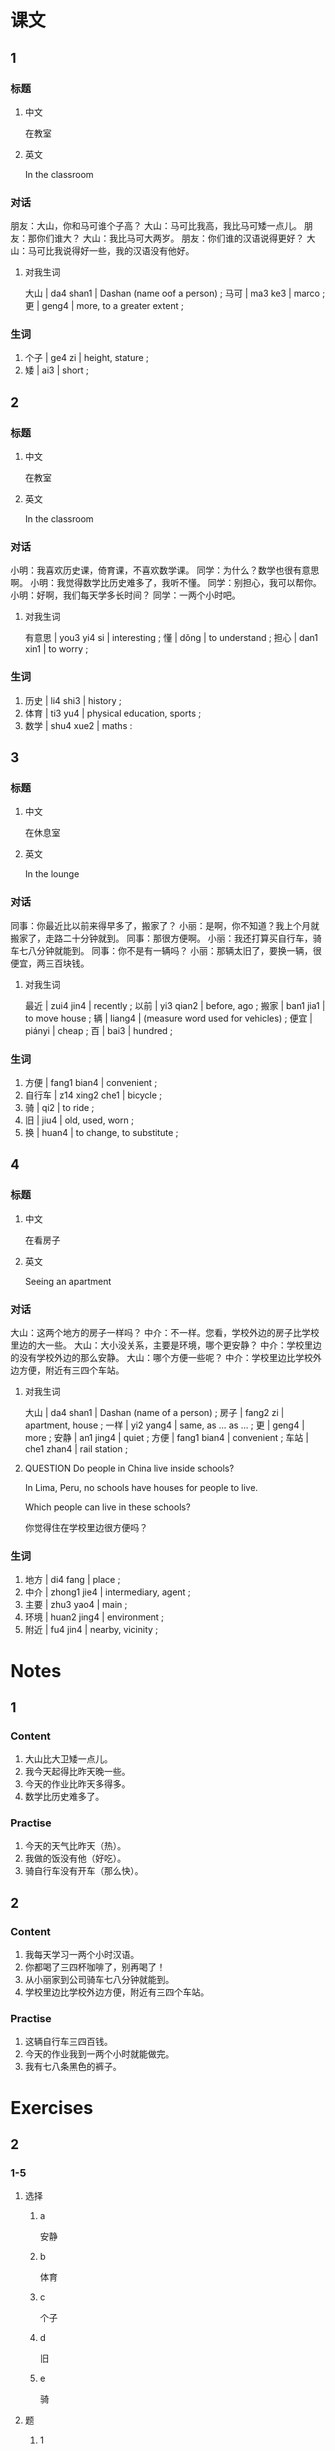 :PROPERTIES:
:CREATED: [2022-05-19 22:08:33 -05]
:END:

* 课文
:PROPERTIES:
:CREATED: [2022-05-19 22:08:34 -05]
:END:

** 1
:PROPERTIES:
:CREATED: [2022-05-19 22:08:36 -05]
:ID: 004c0cb3-ca9a-48ac-9334-4f5c7415a074
:END:

*** 标题

**** 中文

在教室

**** 英文

In the classroom

*** 对话

朋友：大山，你和马可谁个子高？
大山：马可比我高，我比马可矮一点儿。
朋友：那你们谁大？
大山：我比马可大两岁。
朋友：你们谁的汉语说得更好？
大山：马可比我说得好一些，我的汉语没有他好。

**** 对我生词

大山 | da4 shan1 | Dashan (name oof a person) ;
马可 | ma3 ke3 | marco ;
更 | geng4 | more, to a greater extent ;

*** 生词

1. 个子 | ge4 zi | height, stature ;
2. 矮 | ai3 | short ;

** 2
:PROPERTIES:
:CREATED: [2022-05-19 22:15:58 -05]
:ID: 3547a48e-7450-4e67-9055-39eeaf3f96eb
:END:

*** 标题

**** 中文

在教室

**** 英文

In the classroom

*** 对话

小明：我喜欢历史课，倚育课，不喜欢数学课。
同学：为什么？数学也很有意思啊。
小明：我觉得数学比历史难多了，我听不懂。
同学：别担心，我可以帮你。
小明：好啊，我们每天学多长时间？
同学：一两个小时吧。

**** 对我生词

有意思 | you3 yi4 si | interesting ;
懂 | dǒng | to understand ;
担心  | dan1 xin1 | to worry ;

*** 生词

3. 历史 | li4 shi3 | history ;
4. 体育 | ti3 yu4 | physical education, sports ;
5. 数学 | shu4 xue2 | maths :

** 3
:PROPERTIES:
:CREATED: [2022-05-19 22:22:15 -05]
:ID: 0328d9eb-82ba-4b94-82ae-9e61b01eaad9
:END:

*** 标题

**** 中文

在休息室

**** 英文

In the lounge

*** 对话

同事：你最近比以前来得早多了，搬家了？
小丽：是啊，你不知道？我上个月就搬家了，走路二十分钟就到。
同事：那很方便啊。
小丽：我还打算买自行车，骑车七八分钟就能到。
同事：你不是有一辆吗？
小丽：那辆太旧了，要换一辆，很便宜，两三百块钱。

**** 对我生词

最近 | zui4 jin4 | recently ;
以前 | yi3 qian2 | before, ago ;
搬家 | ban1 jia1 | to move house ;
辆 | liang4 | (measure word used for vehicles) ;
便宜 | piányi | cheap ;
百 | bai3 | hundred ;

*** 生词

6. 方便 | fang1 bian4 | convenient ;
7. 自行车 | z14 xing2 che1 | bicycle ;
8. 骑 | qi2 | to ride ;
9. 旧 | jiu4 | old, used, worn ;
10. 换 | huan4 | to change, to substitute ;

** 4
:PROPERTIES:
:CREATED: [2022-05-19 22:33:45 -05]
:ID: f78caae3-5bec-47fa-b6e0-a1a3c3db06d2
:END:

*** 标题

**** 中文

在看房子

**** 英文

Seeing an apartment

*** 对话

大山：这两个地方的房子一样吗？
中介：不一样。您看，学校外边的房子比学校里边的大一些。
大山：大小没关系，主要是环境，哪个更安静？
中介：学校里边的没有学校外边的那么安静。
大山：哪个方便一些呢？
中介：学校里边比学校外边方便，附近有三四个车站。

**** 对我生词

大山 | da4 shan1 | Dashan (name of a person) ;
房子 | fang2 zi | apartment, house ;
一样 | yi2 yang4 | same, as … as … ;
更 | geng4 | more ;
安静 | an1 jing4 | quiet ;
方便 | fang1 bian4 | convenient ;
车站 | che1 zhan4 | rail station ;

**** QUESTION Do people in China live inside schools?
:LOGBOOK:
- State "QUESTION"   from              [2022-07-24 Sun 18:11]
:END:

In Lima, Peru, no schools have houses for people to live.

Which people can live in these schools?

你觉得住在学校里边很方便吗？

*** 生词

11. 地方 | di4 fang | place ;
12. 中介 | zhong1 jie4 | intermediary, agent ;
13. 主要 | zhu3 yao4 | main ;
14. 环境 | huan2 jing4 | environment ;
15. 附近 | fu4 jin4 | nearby, vicinity ;
* Notes

** 1

*** Content

1. 大山比大卫矮一点儿。
2. 我今天起得比昨天晚一些。
3. 今天的作业比昨天多得多。
4. 数学比历史难多了。


*** Practise

1. 今天的天气比昨天（热）。
2. 我做的饭没有他（好吃）。
3. 骑自行车没有开车（那么快）。

** 2

*** Content

1. 我每天学习一两个小时汉语。
2. 你都喝了三四杯咖啡了，别再喝了！
3. 从小丽家到公司骑车七八分钟就能到。
4. 学校里边比学校外边方便，附近有三四个车站。

*** Practise

1. 这辆自行车三四百钱。
2. 今天的作业我到一两个小时就能做完。
3. 我有七八条黑色的裤子。

* Exercises


** 2

*** 1-5
:PROPERTIES:
:ID: ad57ddcb-bfef-423e-bcd1-e102e7500b30
:END:

**** 选择

***** a

安静

***** b

体育

***** c

个子

***** d

旧

***** e

骑

**** 题

***** 1

****** 内容

我🟨比他高一点儿。

****** 答案

c

***** 2

****** 内容

我每天🟨车来学校。

****** 答案

e

***** 3

****** 内容

我最喜欢🟨课，多有意思啊。

****** 答案

b

***** 4

****** 内容

我喜欢住在这儿，主要十觉得这儿很🟨。

****** 答案

a

***** 5

****** 内容

这条裤子太🟨了，再买一条吧。

****** 答案

d

*** 6-10
:PROPERTIES:
:ID: 21b843d4-dd5f-4ff3-b57d-d338fe14942e
:END:

**** 选择

***** a

方便

***** b

数学

***** c

换

***** d

附近

***** e

地方

**** 题

***** 6

****** 内容

Ａ：我觉得你的比我的好。
Ｂ：我想要这个吗？没问题，我跟你🟨。

****** 答案

c

***** 7

****** 内容

Ａ：你哪天比较🟨，我们见面聊聊天儿？
Ｂ：周末吧，来我家吃饭。

****** 答案

a

***** 8

****** 内容

Ａ：这个🟨的天气怎么样？
Ｂ：非常好🟨，夏天一点儿也不热。

****** 答案

e

***** 9

****** 内容

Ａ：请问，这儿🟨有超市吗？
Ｂ：有，一直往前走就是。

****** 答案

d

***** 10

****** 内容

Ａ：你怎么不太高兴？
Ｂ：我🟨考得不好。

****** 答案

b

** 3

*** 1
:PROPERTIES:
:ID: ee87a057-fe0b-41eb-a3c5-0690918d8949
:END:

**** 内容

Ａ：你和妈妈谁起得早？
Ｂ：🟨。
Ａ：她比你🟨起多长时间？
Ｂ：🟨。

**** 答案

妈妈比我起得早多了
早
一两个小时吧

*** 2
:PROPERTIES:
:ID: bf3d7d11-0a76-4541-8bad-5c51d31e5035
:END:

**** 内容

Ａ：今天我们班来了多少学生？
Ｂ：今天来了🟨个学生。
Ａ：昨天呢？
Ｂ：昨天怂今天来得🟨。

**** 答案

七八
多一些

*** 3
:PROPERTIES:
:ID: c321b161-c436-4ebb-864a-578aa74e2b38
:END:

**** 内容

Ａ：你们今天玩儿了多长时间游戏了？
Ｂ：玩儿了🟨了。
Ａ：怎么玩儿了这么长时间？
Ｂ：昨天玩儿了三个小时，今天没有🟨。

**** 答案

一两个小时
昨天时间长

*** 4
:PROPERTIES:
:ID: fc764dfa-3c66-41f9-86db-6b9b12dc9367
:END:

**** 内容

Ａ：你看这条裤子怎么样？
Ｂ：太贵了，要🟨块钱。
Ａ：那条呢？没有🟨。
Ｂ：我觉得还可以。

**** 答案


三四百
那么贵
** 4

*** 1

**** 问题



**** 答案



*** 2

**** 问题



**** 答案



*** 3

**** 问题



**** 答案



*** 4

**** 问题



**** 答案



*** 5

**** 问题



**** 答案



*** 6

**** 问题



**** 答案


